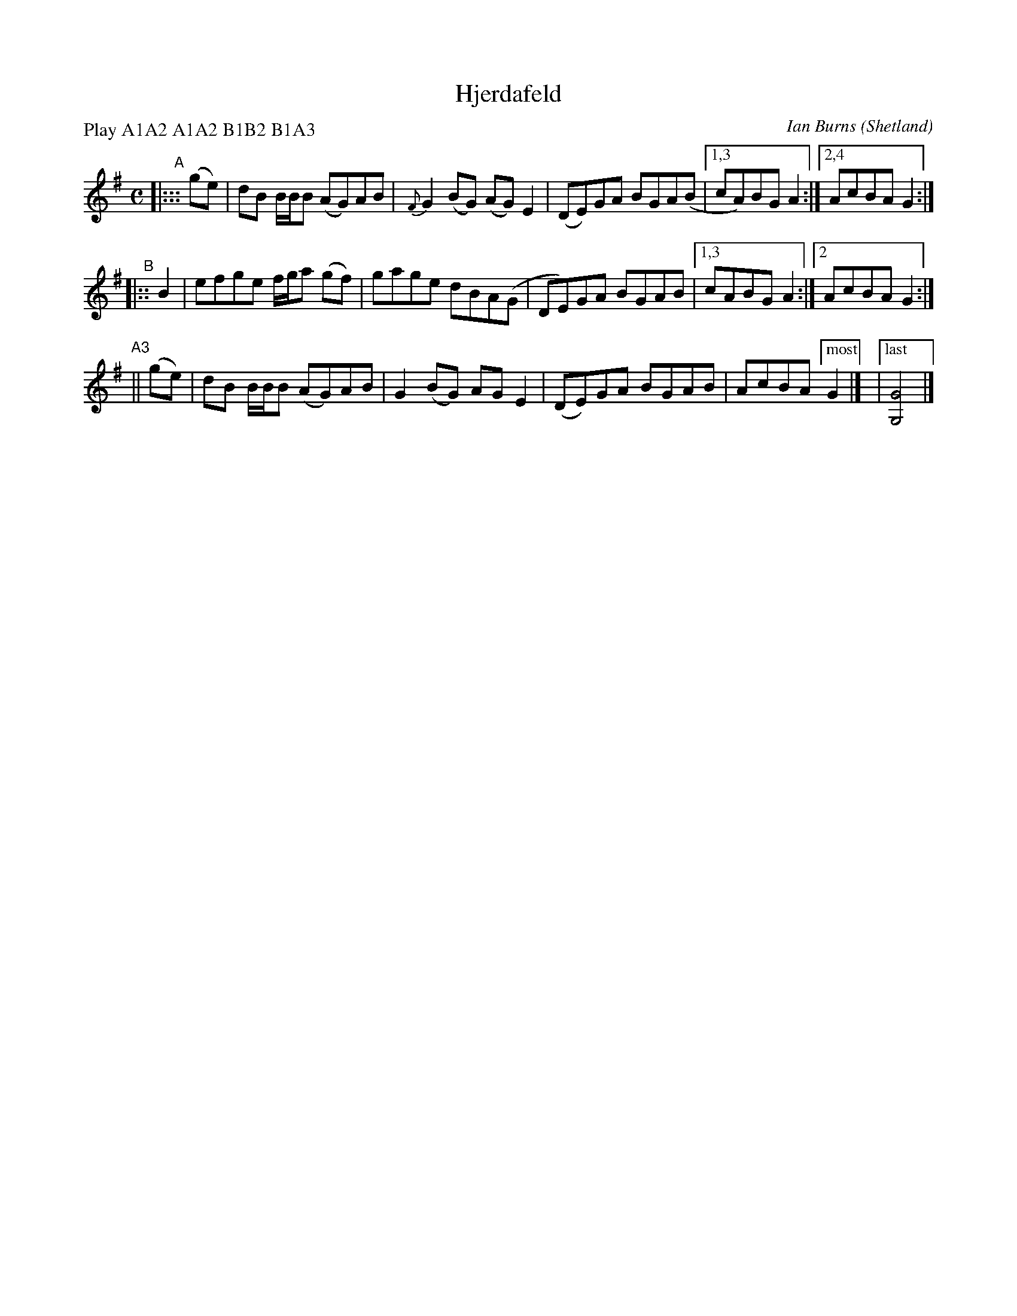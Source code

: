 X: 1
T: Hjerdafeld
C: Ian Burns
O: Shetland
P: reel
N: SRS 8.7
S: printed copy from unknown source in Concord Slow Scottish Session collection
F: http://ramshaw.info/slowjamtunes/PDF/Tunes_H/Hjerdafeld.pdf
P: Play A1A2 A1A2 B1B2 B1A3
M: C
L: 1/8
K: G
"^A"|:::(ge) | dB B/B/B (AG)AB | {F}G2(BG) (AG)E2 | (DE)GA BGA(B |1,3 cA)BG A2 :|2,4 AcBA G2 :|
"^B"|::  B2  | efge f/g/a (gf) | gage dBA(G | DE)GA BGAB |1,3 cABG A2 :|2 AcBA G2 :|
"^A3"|| (ge) | dB B/B/B (AG)AB | G2(BG) AGE2 | (DE)GA BGAB | AcBA ["most" G2 |] |["last"[G4G,4] |]
